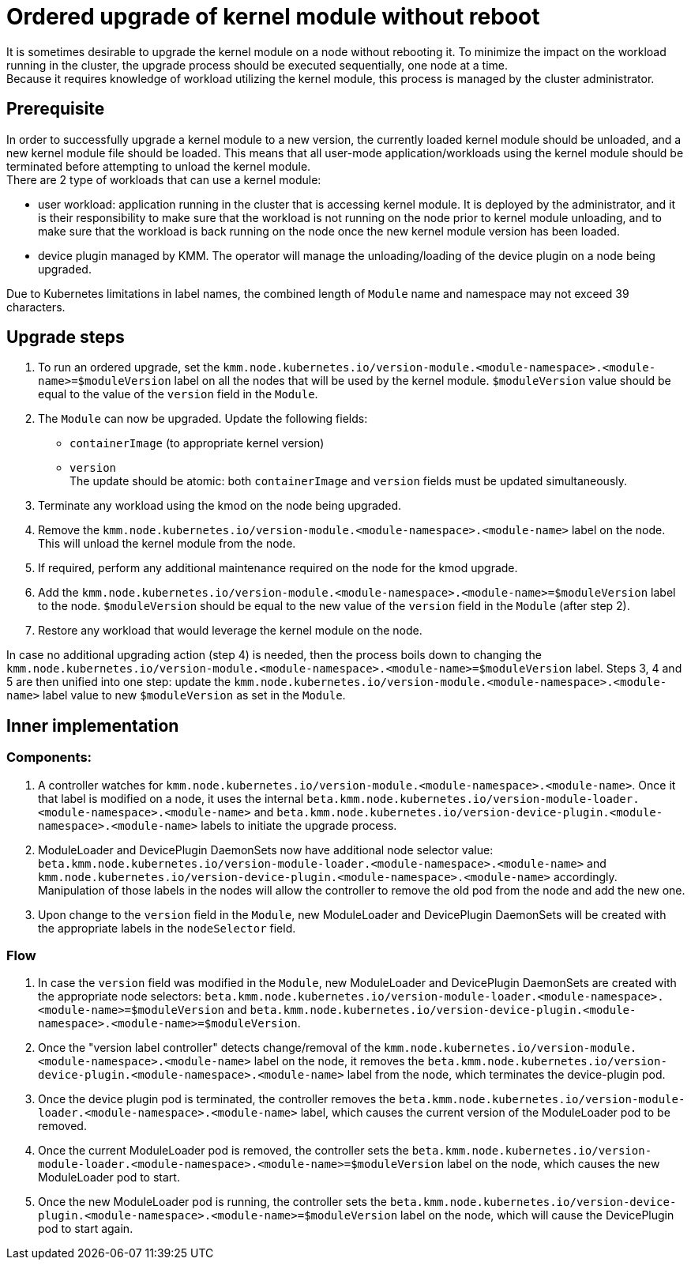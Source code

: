 = Ordered upgrade of kernel module without reboot

It is sometimes desirable to upgrade the kernel module on a node without rebooting it.
To minimize the impact on the workload running in the cluster, the upgrade process should be executed sequentially, one
node at a time. +
Because it requires knowledge of workload utilizing the kernel module, this process is managed by the cluster
administrator.

== Prerequisite

In order to successfully upgrade a kernel module to a new version, the currently loaded kernel module should be
unloaded, and a new kernel module file should be loaded.
This means that all user-mode application/workloads using the kernel module should be terminated before attempting to
unload the kernel module. +
There are 2 type of workloads that can use a kernel module:

* user workload: application running in the cluster that is accessing kernel module.
It is deployed by the administrator, and it is their responsibility to make sure that the workload is not running on
the node prior to kernel module unloading, and to make sure that the workload is back running on the node once the new
kernel module version has been loaded.
* device plugin managed by KMM.
The operator will manage the unloading/loading of the device plugin on a node being upgraded.

Due to Kubernetes limitations in label names, the combined length of `Module` name and namespace may not exceed 39
characters.

== Upgrade steps

. To run an ordered upgrade, set the
`kmm.node.kubernetes.io/version-module.<module-namespace>.<module-name>=$moduleVersion` label on all the nodes that
will be used by the kernel module.
`$moduleVersion` value should be equal to the value of the `version` field in the `Module`.
. The `Module` can now be upgraded.
Update the following fields:
 ** `containerImage` (to appropriate kernel version)
 ** `version` +
The update should be atomic: both `containerImage` and `version` fields must be updated simultaneously.
. Terminate any workload using the kmod on the node being upgraded.
. Remove the `kmm.node.kubernetes.io/version-module.<module-namespace>.<module-name>` label on the node.
This will unload the kernel module from the node.
. If required, perform any additional maintenance required on the node for the kmod upgrade.
. Add the `kmm.node.kubernetes.io/version-module.<module-namespace>.<module-name>=$moduleVersion` label to the node.
`$moduleVersion` should be equal to the new value of the `version` field in the `Module` (after step 2).
. Restore any workload that would leverage the kernel module on the node.

In case no additional upgrading action (step 4) is needed, then the process boils down to changing the
`kmm.node.kubernetes.io/version-module.<module-namespace>.<module-name>=$moduleVersion` label.
Steps 3, 4 and 5 are then unified into one step: update the
`kmm.node.kubernetes.io/version-module.<module-namespace>.<module-name>` label value to new `$moduleVersion` as set in
the `Module`.

== Inner implementation

=== Components:

. A controller watches for `kmm.node.kubernetes.io/version-module.<module-namespace>.<module-name>`.
Once it that label is modified on a node, it uses the internal
`beta.kmm.node.kubernetes.io/version-module-loader.<module-namespace>.<module-name>` and
`beta.kmm.node.kubernetes.io/version-device-plugin.<module-namespace>.<module-name>` labels to initiate the upgrade
process.
. ModuleLoader and DevicePlugin DaemonSets now have additional node selector value:
  `beta.kmm.node.kubernetes.io/version-module-loader.<module-namespace>.<module-name>`
and `kmm.node.kubernetes.io/version-device-plugin.<module-namespace>.<module-name>` accordingly.
Manipulation of those labels in the nodes will allow the controller to remove the old pod from the node and add the
new one.
. Upon change to the `version` field in the `Module`, new ModuleLoader and DevicePlugin DaemonSets will be created with
the appropriate labels in the `nodeSelector` field.

=== Flow

. In case the `version` field was modified in the `Module`, new ModuleLoader and DevicePlugin DaemonSets are created
with the appropriate node selectors:
`beta.kmm.node.kubernetes.io/version-module-loader.<module-namespace>.<module-name>=$moduleVersion` and
`beta.kmm.node.kubernetes.io/version-device-plugin.<module-namespace>.<module-name>=$moduleVersion`.
. Once the "version label controller" detects change/removal of the
`kmm.node.kubernetes.io/version-module.<module-namespace>.<module-name>` label on the node,
it removes the `beta.kmm.node.kubernetes.io/version-device-plugin.<module-namespace>.<module-name>` label from the
node, which terminates the device-plugin pod.
. Once the device plugin pod is terminated, the controller removes the
`beta.kmm.node.kubernetes.io/version-module-loader.<module-namespace>.<module-name>` label, which causes the current
version of the ModuleLoader pod to be removed.
. Once the current ModuleLoader pod is removed, the controller sets the
`beta.kmm.node.kubernetes.io/version-module-loader.<module-namespace>.<module-name>=$moduleVersion` label on the
node, which causes the new ModuleLoader pod to start.
. Once the new ModuleLoader pod is running, the controller sets the
`beta.kmm.node.kubernetes.io/version-device-plugin.<module-namespace>.<module-name>=$moduleVersion` label on the
node, which will cause the DevicePlugin pod to start again.
